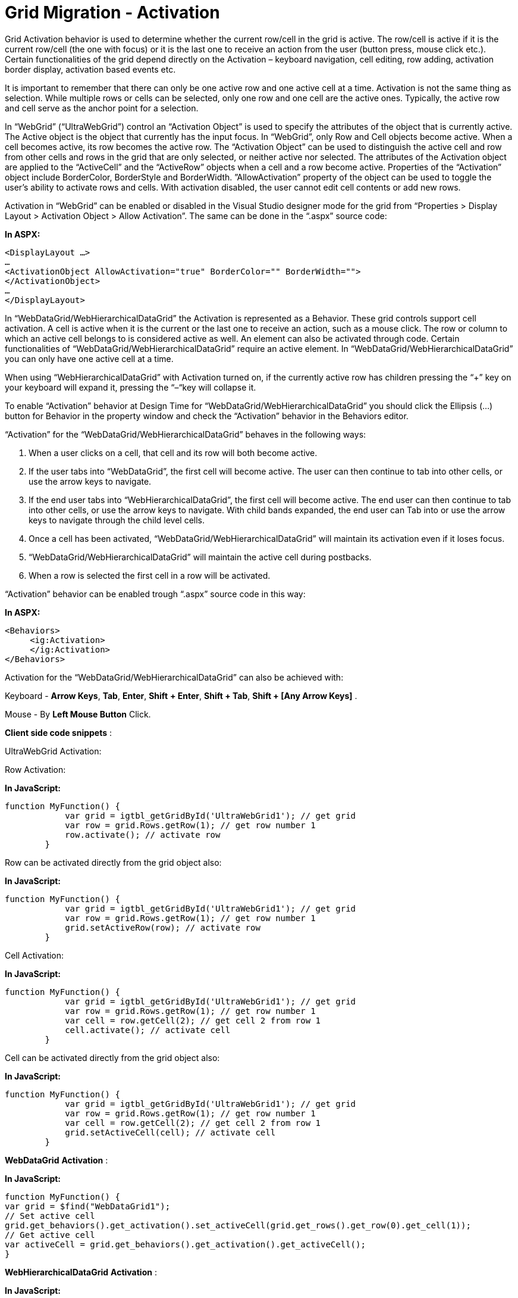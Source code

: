 ﻿////

|metadata|
{
    "name": "gridmigrationactivation",
    "controlName": [],
    "tags": [],
    "guid": "05043500-9773-4a54-a227-f2fbc32e9622",  
    "buildFlags": [],
    "createdOn": "2016-02-29T16:27:42.5022347Z"
}
|metadata|
////

= Grid Migration - Activation

Grid Activation behavior is used to determine whether the current row/cell in the grid is active. The row/cell is active if it is the current row/cell (the one with focus) or it is the last one to receive an action from the user (button press, mouse click etc.). Certain functionalities of the grid depend directly on the Activation – keyboard navigation, cell editing, row adding, activation border display, activation based events etc.

It is important to remember that there can only be one active row and one active cell at a time. Activation is not the same thing as selection. While multiple rows or cells can be selected, only one row and one cell are the active ones. Typically, the active row and cell serve as the anchor point for a selection.

In “WebGrid” (“UltraWebGrid”) control an “Activation Object” is used to specify the attributes of the object that is currently active. The Active object is the object that currently has the input focus. In “WebGrid”, only Row and Cell objects become active. When a cell becomes active, its row becomes the active row. The “Activation Object” can be used to distinguish the active cell and row from other cells and rows in the grid that are only selected, or neither active nor selected. The attributes of the Activation object are applied to the “ActiveCell” and the “ActiveRow” objects when a cell and a row become active. Properties of the “Activation” object include BorderColor, BorderStyle and BorderWidth. ”AllowActivation” property of the object can be used to toggle the user's ability to activate rows and cells. With activation disabled, the user cannot edit cell contents or add new rows.

Activation in “WebGrid” can be enabled or disabled in the Visual Studio designer mode for the grid from “Properties > Display Layout > Activation Object > Allow Activation”. The same can be done in the “.aspx” source code:

*In ASPX:*

[source,html]
----
<DisplayLayout …>
…
<ActivationObject AllowActivation="true" BorderColor="" BorderWidth="">
</ActivationObject>
…
</DisplayLayout>
----

In “WebDataGrid/WebHierarchicalDataGrid” the Activation is represented as а Behavior. These grid controls support cell activation. A cell is active when it is the current or the last one to receive an action, such as a mouse click. The row or column to which an active cell belongs to is considered active as well. An element can also be activated through code. Certain functionalities of “WebDataGrid/WebHierarchicalDataGrid” require an active element. In “WebDataGrid/WebHierarchicalDataGrid” you can only have one active cell at a time.

When using “WebHierarchicalDataGrid” with Activation turned on, if the currently active row has children pressing the “+” key on your keyboard will expand it, pressing the “–“key will collapse it.

To enable “Activation” behavior at Design Time for “WebDataGrid/WebHierarchicalDataGrid” you should click the Ellipsis (...) button for Behavior in the property window and check the “Activation” behavior in the Behaviors editor.

“Activation” for the “WebDataGrid/WebHierarchicalDataGrid” behaves in the following ways:

[start=1]
. When a user clicks on a cell, that cell and its row will both become active.
[start=2]
. If the user tabs into “WebDataGrid”, the first cell will become active. The user can then continue to tab into other cells, or use the arrow keys to navigate.
[start=3]
. If the end user tabs into “WebHierarchicalDataGrid”, the first cell will become active. The end user can then continue to tab into other cells, or use the arrow keys to navigate. With child bands expanded, the end user can Tab into or use the arrow keys to navigate through the child level cells.
[start=4]
. Once a cell has been activated, “WebDataGrid/WebHierarchicalDataGrid” will maintain its activation even if it loses focus.
[start=5]
. “WebDataGrid/WebHierarchicalDataGrid” will maintain the active cell during postbacks.
[start=6]
. When a row is selected the first cell in a row will be activated.

“Activation” behavior can be enabled trough “.aspx” source code in this way:

*In ASPX:*

[source,html]
----
<Behaviors>
     <ig:Activation>
     </ig:Activation>
</Behaviors>
----

Activation for the “WebDataGrid/WebHierarchicalDataGrid” can also be achieved with:

Keyboard - *Arrow Keys*, *Tab*, *Enter*, *Shift* *+ Enter*, *Shift + Tab*, *Shift + [Any Arrow Keys]* .

Mouse - By *Left Mouse Button* Click.

*Client side code snippets* :

UltraWebGrid Activation:

Row Activation:

*In JavaScript:*

[source,js]
----
function MyFunction() {
            var grid = igtbl_getGridById('UltraWebGrid1'); // get grid 
            var row = grid.Rows.getRow(1); // get row number 1
            row.activate(); // activate row 
        }
----

Row can be activated directly from the grid object also:

*In JavaScript:*

[source,js]
----
function MyFunction() {
            var grid = igtbl_getGridById('UltraWebGrid1'); // get grid 
            var row = grid.Rows.getRow(1); // get row number 1
            grid.setActiveRow(row); // activate row 
        }
----

Cell Activation:

*In JavaScript:*

[source,js]
----
function MyFunction() {
            var grid = igtbl_getGridById('UltraWebGrid1'); // get grid 
            var row = grid.Rows.getRow(1); // get row number 1
            var cell = row.getCell(2); // get cell 2 from row 1
            cell.activate(); // activate cell 
        }
----

Cell can be activated directly from the grid object also:

*In JavaScript:*

[source,js]
----
function MyFunction() {
            var grid = igtbl_getGridById('UltraWebGrid1'); // get grid 
            var row = grid.Rows.getRow(1); // get row number 1
            var cell = row.getCell(2); // get cell 2 from row 1
            grid.setActiveCell(cell); // activate cell 
        }
----

*Web**Data**Grid* *Activation* :

*In JavaScript:*

[source,js]
----
function MyFunction() {
var grid = $find("WebDataGrid1");
// Set active cell
grid.get_behaviors().get_activation().set_activeCell(grid.get_rows().get_row(0).get_cell(1));
// Get active cell
var activeCell = grid.get_behaviors().get_activation().get_activeCell();
}
----

*Web**HierarchicalData**Grid* *Activation* :

*In JavaScript:*

[source,js]
----
function MyFunction() {
var parentGrid = grid.get_gridView();
// Set Active parent Cell
if (parentGrid != null) parentGrid.get_behaviors().get_activation().set_activeCell(parentGrid.get_rows().get_row(0).get_cell(2));
var childGrid = grid.get_gridView().get_rows().get_row(0).get_rowIslands(0)[0];
// Set Active cell in child level
if (childGrid != null)    childGrid.get_behaviors().get_activation().set_activeCell(childGrid.get_rows().get_row(0).get_cell(2));
}
----

*Server side code snippets** :*

UltraWebGrid Activation:

RowActivation:

*In C#:*

[source,csharp]
----
UltraGridRow row = UltraWebGrid1.Rows[1];
if (!row.Activated)
 {
    // When the postback is over, this row will have focus in the grid 
    // and show the activation border
     row.Activated = true;
}
----

Cell Activation:

*In C#:*

[source,csharp]
----
UltraGridCell cell = UltraWebGrid1.Rows[0].Cells[0];
if (!cell.Activated)
{
    // When the postback is over, this cell will have focus in the grid 
    // and show the activation border
    cell.Activated = true;
}
----

*WebDataGrid* *Activation* :

*In C#:*

[source,csharp]
----
// Set active cell
this.WebDataGrid1.Behaviors.Activation.ActiveCell = this.WebDataGrid1.Rows[0].Items[1];
----

*WebHierarchicalDataGrid*Activation:*

*In C#:*

[source,csharp]
----
// Hook up RowIslandDataBound event
this.WebHierarchicalDataGrid1.RowIslandDataBound += new RowIslandEventHandler(WebHierarchicalDataGrid1_RowIslandDataBound);
protected void WebHierarchicalDataGrid1_RowIslandDataBound(object sender, RowIslandEventArgs e)
{
   // Parent band
   if (e.RowIsland.DataMember == "SqlDataSource1_DefaultView")
   {
      //Set active cell in parent band
      Activation active = e.RowIsland.Behaviors.Activation;
      active.ActiveCell = e.RowIsland.Rows[0].Items[1];
   }
   // Child band
   if (e.RowIsland.DataMember == "SqlDataSource2_DefaultView"
        && e.RowIsland.ParentRow == this.WebHierarchicalDataGrid1.GridView.Rows[0])
   {
      // Set active cell in child band
      Activation active = e.RowIsland.Behaviors.Activation;
      active.ActiveCell = e.RowIsland.Rows[0].Items[2];
   }
}
----